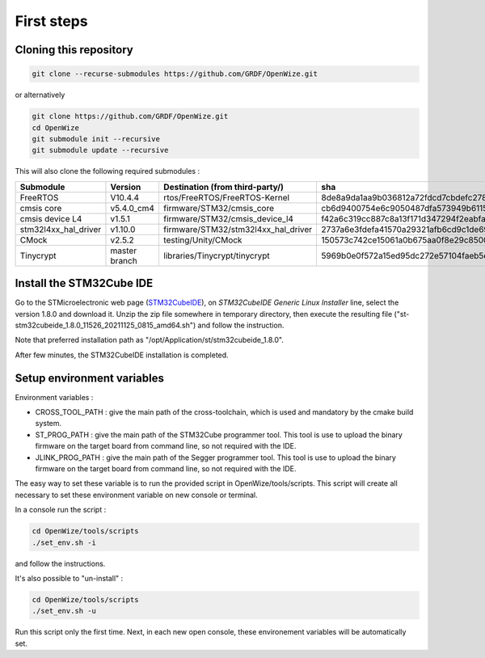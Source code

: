 
First steps
===========

Cloning this repository
-----------------------

.. code-block:: bash

   git clone --recurse-submodules https://github.com/GRDF/OpenWize.git

.. with selecting "develop" branch: git clone -b develop --recurse-submodules https://github.com/GRDF/OpenWize.git

or alternatively 

.. code-block:: bash

   git clone https://github.com/GRDF/OpenWize.git
   cd OpenWize
   git submodule init --recursive
   git submodule update --recursive
   
.. with selecting "develop" branch: git clone -b develop https://github.com/GRDF/OpenWize.git


This will also clone the following required submodules :

.. list-table:: 
   :widths: 20 30 50 30
   :header-rows: 1
   
   * - Submodule
     - Version
     - Destination (from third-party/)
     - sha
   * - FreeRTOS
     - V10.4.4
     - rtos/FreeRTOS/FreeRTOS-Kernel
     - 8de8a9da1aa9b036812a72fdcd7cbdefc2789365
   * - cmsis core
     - v5.4.0_cm4
     - firmware/STM32/cmsis_core
     - cb6d9400754e6c9050487dfa573949b61152ac99
   * - cmsis device L4
     - v1.5.1
     - firmware/STM32/cmsis_device_l4
     - f42a6c319cc887c8a13f171d347294f2eabfab3b
   * - stm32l4xx_hal_driver
     - v1.10.0
     - firmware/STM32/stm32l4xx_hal_driver
     - 2737a6e3fdefa41570a29321afb6cd9c1de69b1c
   * - CMock
     - v2.5.2
     - testing/Unity/CMock
     - 150573c742ce15061a0b675aa0f8e29c85008062
   * - Tinycrypt
     - master branch
     - libraries/Tinycrypt/tinycrypt
     - 5969b0e0f572a15ed95dc272e57104faeb5eb6b0


Install the STM32Cube IDE
-------------------------

.. |STMCubeIdeVersion| replace:: 1.8.0
.. |STMCubeIdeExecutable| replace:: st-stm32cubeide_1.8.0_11526_20211125_0815_amd64.sh
.. |PreferdInstPath| replace:: /opt/Application/st/stm32cubeide_1.8.0

.. only:: comment
   .. |STMCubeIdeVersion| replace:: 1.1.0
   .. |STMCubeIdeExecutable| replace:: st-stm32cubeide_1.1.0_4551_20191014_1140_amd64.sh
   .. |PreferdInstPath| replace:: /opt/Application/st/stm32cubeide_1.1.0

Go to the STMicroelectronic web page (`STM32CubeIDE`_), on *STM32CubeIDE Generic Linux Installer* line, select the version |STMCubeIdeVersion| and download it. 
Unzip the zip file somewhere in temporary directory, then execute the resulting file ("|STMCubeIdeExecutable|") and follow the instruction. 

Note that preferred installation path as "|PreferdInstPath|". 

After few minutes, the STM32CubeIDE installation is completed. 

Setup environment variables
---------------------------

Environment variables :

- CROSS_TOOL_PATH : give the main path of the cross-toolchain, which is used and
  mandatory by the cmake build system.
- ST_PROG_PATH : give the main path of the STM32Cube programmer tool. This tool
  is use to upload the binary firmware on the target board from command line, so
  not required with the IDE.
- JLINK_PROG_PATH : give the main path of the Segger programmer tool. This tool
  is use to upload the binary firmware on the target board from command line, so
  not required with the IDE.

The easy way to set these variable is to run the provided script in OpenWize/tools/scripts. 
This script will create all necessary to set these environment variable on new console or terminal.

In a console run the script : 

.. code-block:: bash

   cd OpenWize/tools/scripts
   ./set_env.sh -i

and follow the instructions.


It's also possible to "un-install" :

.. code-block:: bash

   cd OpenWize/tools/scripts
   ./set_env.sh -u 

Run this script only the first time. Next, in each new open console, these 
environement variables will be automatically set. 
 
.. *****************************************************************************
.. references
.. _`STM32CubeIDE`: https://www.st.com/en/development-tools/stm32cubeide.html#get-software

